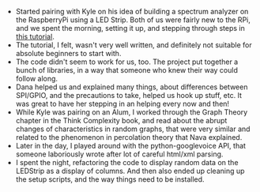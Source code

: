 #+BEGIN_COMMENT
.. title: Hacker School, 2014-07-16
.. slug: hacker-school-2014-07-16
.. date: 2014-07-17 13:57:46 UTC-04:00
.. tags: hackerschool
.. link:
.. description:
.. type: text
#+END_COMMENT


- Started pairing with Kyle on his idea of building a spectrum analyzer on the
  RaspberryPi using a LED Strip.  Both of us were fairly new to the RPi, and we
  spent the morning, setting it up, and stepping through steps in [[https://learn.adafruit.com/raspberry-pi-spectrum-analyzer-display-on-rgb-led-strip][this tutorial]].
- The tutorial, I felt, wasn't very well written, and definitely not suitable
  for absolute beginners to start with.
- The code didn't seem to work for us, too.  The project put together a bunch
  of libraries, in a way that someone who knew their way could follow along.
- Dana helped us and explained many things, about differences between SPI/GPIO,
  and the precautions to take, helped us hook up stuff, etc.  It was great to
  have her stepping in an helping every now and then!
- While Kyle was pairing on an Alum, I worked through the Graph Theory chapter
  in the Think Complexity book, and read about the abrupt changes of
  characteristics in random graphs, that were very similar and related to the
  phenomenon in percolation theory that Nava explained.
- Later in the day, I played around with the python-googlevoice API, that
  someone laboriously wrote after lot of careful html/xml parsing.
- I spent the night, refactoring the code to display random data on the
  LEDStrip as a display of columns.  And then also ended up cleaning up the
  setup scripts, and the way things need to be installed.
